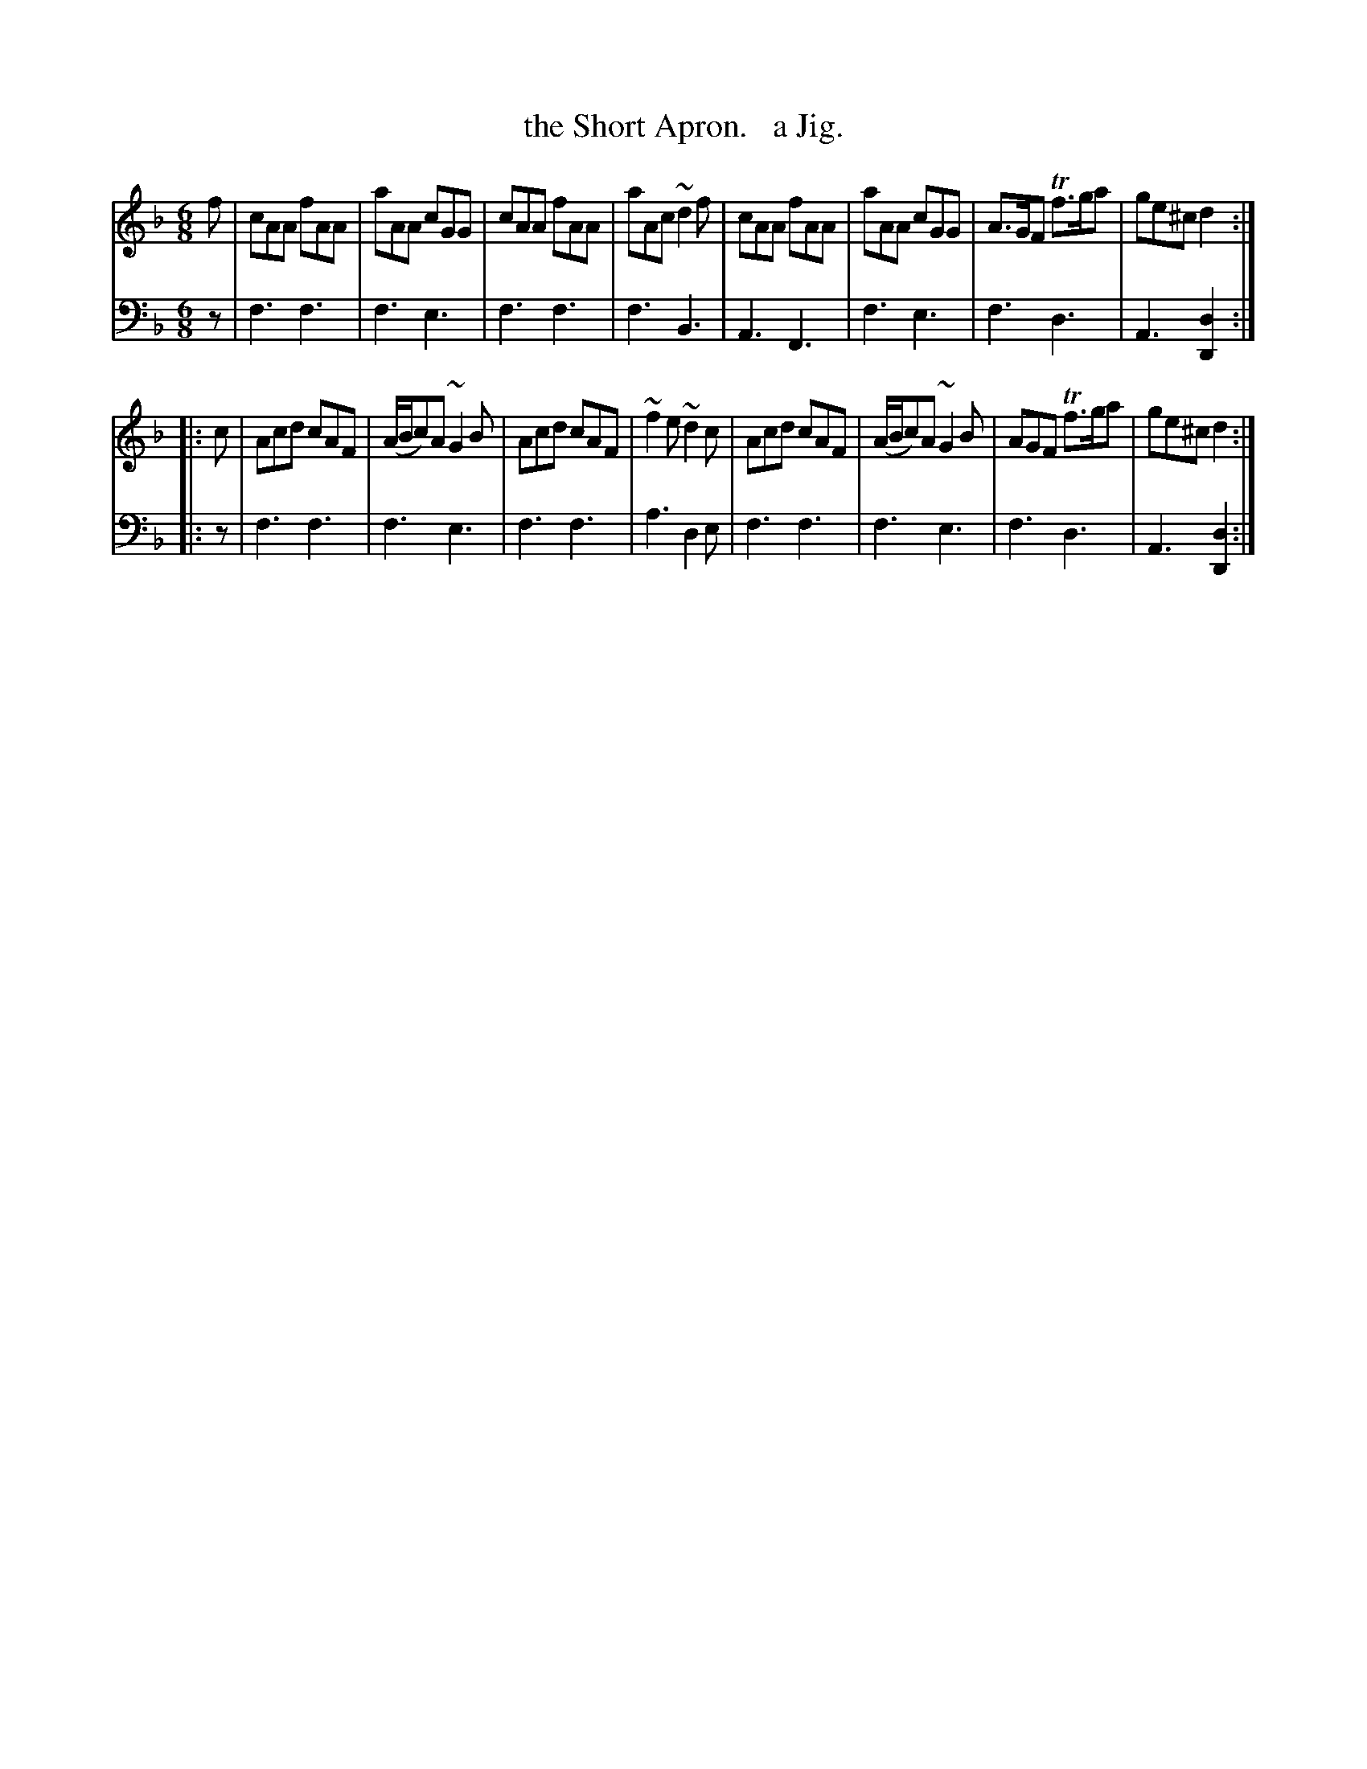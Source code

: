 X: 3303
T: the Short Apron.   a Jig.
%R: jig
B: Niel Gow & Sons "Complete Repository" v.3 p.30 #3 (and top 2 staffs of p.31)
Z: 2021 John Chambers <jc:trillian.mit.edu>
M: 6/8
L: 1/8
K: F	% ending on Dm
% - - - - - - - - - -
V: 1 staves=2
f |\
cAA fAA | aAA cGG | cAA fAA | aAc ~d2f |\
cAA fAA | aAA cGG | A>GF Tf>ga | ge^c d2 :|
|: c |\
Acd cAF | (A/B/c)A ~G2B | Acd cAF | ~f2e ~d2c |\
Acd cAF | (A/B/c)A ~G2B | AGF Tf>ga | ge^c d2 :|
% - - - - - - - - - -
V: 2 clef=bass middle=d
   z | f3 f3 | f3 e3 | f3 f3 | f3 B3  | A3 F3 | f3 e3 | f3 d3 | A3 [d2D2] :|
|: z | f3 f3 | f3 e3 | f3 f3 | a3 d2e | f3 f3 | f3 e3 | f3 d3 | A3 [d2D2] :|
